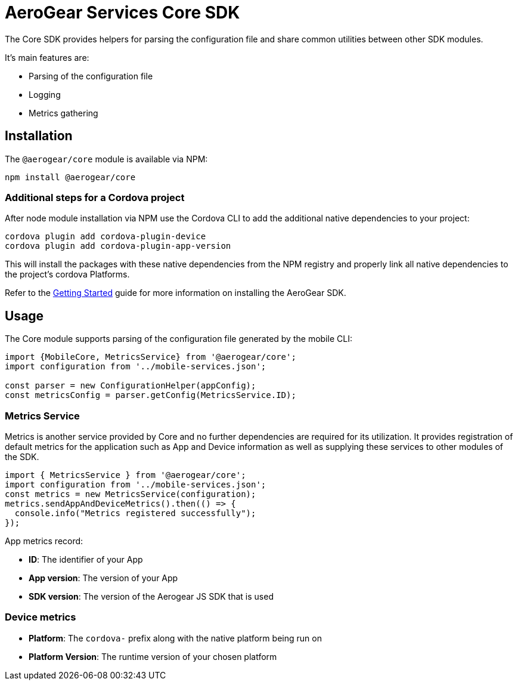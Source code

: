 = AeroGear Services Core SDK

The Core SDK provides helpers for parsing the configuration file and share common utilities between other SDK modules.

It's main features are:

* Parsing of the configuration file
* Logging
* Metrics gathering

== Installation

The `@aerogear/core` module is available via NPM:

----
npm install @aerogear/core
----

=== Additional steps for a Cordova project

After node module installation via NPM use the Cordova CLI to add the additional native dependencies to your project:

----
cordova plugin add cordova-plugin-device
cordova plugin add cordova-plugin-app-version
----

This will install the packages with these native dependencies from the NPM registry and properly link all native dependencies to the project's cordova Platforms.

Refer to the link:./getting-started[Getting Started] guide for more information on installing the AeroGear SDK.

== Usage

The Core module supports parsing of the configuration file generated by the mobile CLI:

[source, javascript]
----
import {MobileCore, MetricsService} from '@aerogear/core';
import configuration from '../mobile-services.json';

const parser = new ConfigurationHelper(appConfig);
const metricsConfig = parser.getConfig(MetricsService.ID);
----

=== Metrics Service

Metrics is another service provided by Core and no further dependencies are required for its utilization.
It provides registration of default metrics for the application such as App and Device information as well as supplying these services to other modules of the SDK.

[source, javascript]
----
import { MetricsService } from '@aerogear/core';
import configuration from '../mobile-services.json';
const metrics = new MetricsService(configuration);
metrics.sendAppAndDeviceMetrics().then(() => {
  console.info("Metrics registered successfully");
});
----

App metrics record:

- *ID*: The identifier of your App
- *App version*: The version of your App
- *SDK version*: The version of the Aerogear JS SDK that is used

=== Device metrics

- *Platform*: The `cordova-` prefix along with the native platform being run on
- *Platform Version*: The runtime version of your chosen platform
